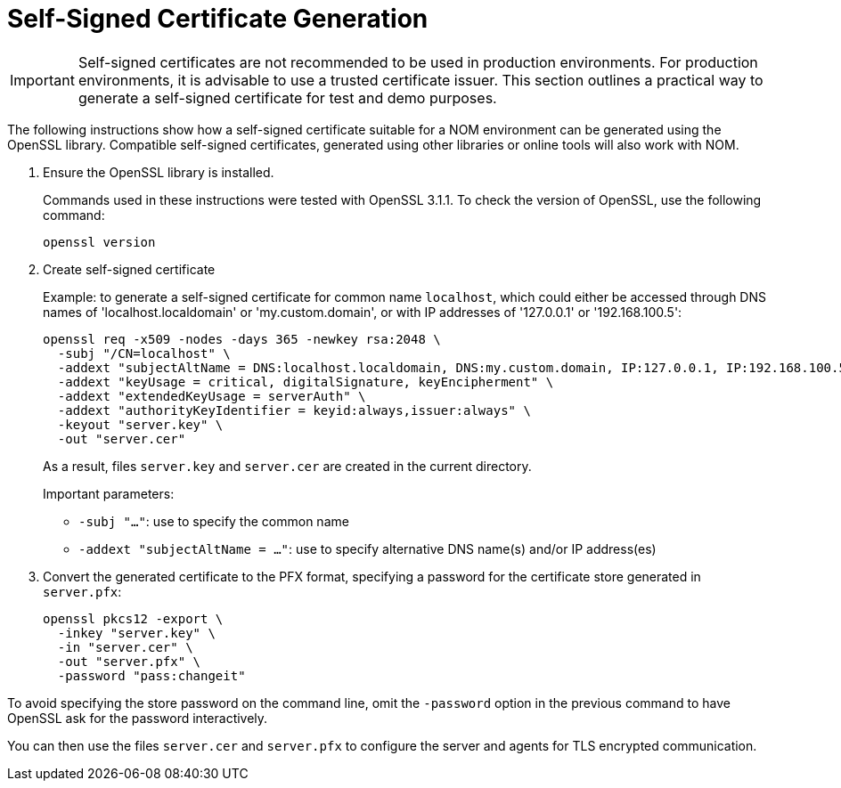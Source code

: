 :description: This section contains instructions to generate a self-signed certificate for test purposes.
= Self-Signed Certificate Generation

[IMPORTANT]
====
Self-signed certificates are not recommended to be used in production environments.
For production environments, it is advisable to use a trusted certificate issuer.
This section outlines a practical way to generate a self-signed certificate for test and demo purposes.
====

The following instructions show how a self-signed certificate suitable for a NOM environment can be generated using the OpenSSL library.
Compatible self-signed certificates, generated using other libraries or online tools will also work with NOM.

. Ensure the OpenSSL library is installed.
+
Commands used in these instructions were tested with OpenSSL 3.1.1.
To check the version of OpenSSL, use the following command:
+
[source, terminal, role=noheader]
----
openssl version
----
. Create self-signed certificate
+
Example: to generate a self-signed certificate for common name `localhost`, which could either be accessed through DNS names of 'localhost.localdomain' or 'my.custom.domain', or with IP addresses of '127.0.0.1' or '192.168.100.5':
+
[source, terminal, role=noheader]
----
openssl req -x509 -nodes -days 365 -newkey rsa:2048 \
  -subj "/CN=localhost" \
  -addext "subjectAltName = DNS:localhost.localdomain, DNS:my.custom.domain, IP:127.0.0.1, IP:192.168.100.5" \
  -addext "keyUsage = critical, digitalSignature, keyEncipherment" \
  -addext "extendedKeyUsage = serverAuth" \
  -addext "authorityKeyIdentifier = keyid:always,issuer:always" \
  -keyout "server.key" \
  -out "server.cer"
----
+
As a result, files `server.key` and `server.cer` are created in the current directory.
+
Important parameters:

* `-subj "..."`: use to specify the common name
* `-addext "subjectAltName = ..."`: use to specify alternative DNS name(s) and/or IP address(es)
. Convert the generated certificate to the PFX format, specifying a password for the certificate store generated in `server.pfx`:
+
[source, terminal, role=noheader]
----
openssl pkcs12 -export \
  -inkey "server.key" \
  -in "server.cer" \
  -out "server.pfx" \
  -password "pass:changeit"
----
[IMPORTANT]
====
To avoid specifying the store password on the command line, omit the `-password` option in the previous command to have OpenSSL ask for the password interactively.
====

You can then use the files `server.cer` and `server.pfx` to configure the server and agents for TLS encrypted communication.
